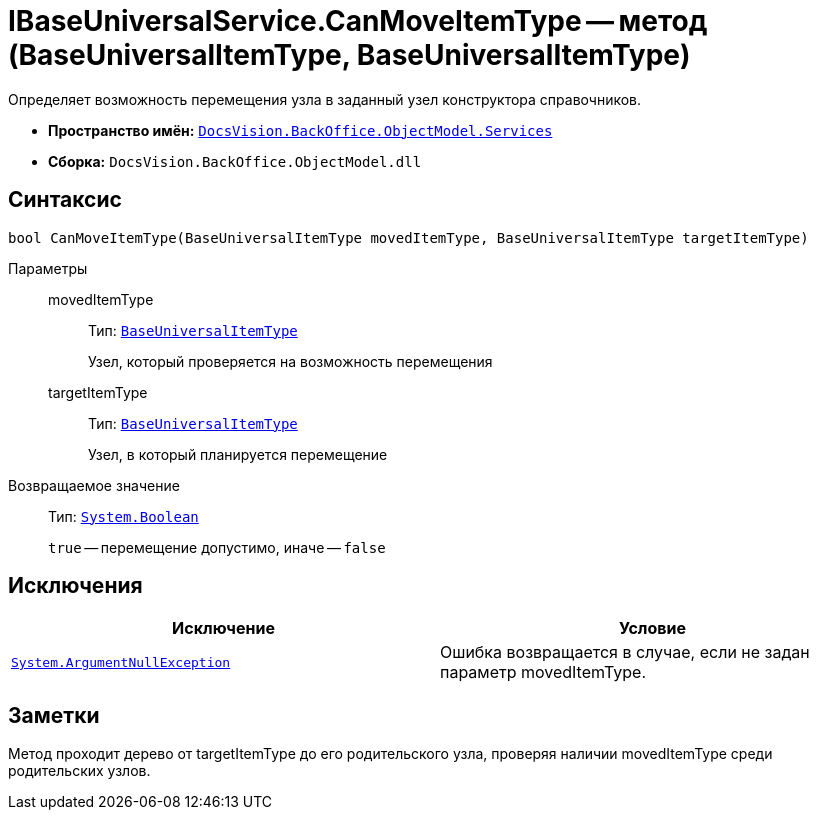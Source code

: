 = IBaseUniversalService.CanMoveItemType -- метод (BaseUniversalItemType, BaseUniversalItemType)

Определяет возможность перемещения узла в заданный узел конструктора справочников.

* *Пространство имён:* `xref:api/DocsVision/BackOffice/ObjectModel/Services/Services_NS.adoc[DocsVision.BackOffice.ObjectModel.Services]`
* *Сборка:* `DocsVision.BackOffice.ObjectModel.dll`

== Синтаксис

[source,csharp]
----
bool CanMoveItemType(BaseUniversalItemType movedItemType, BaseUniversalItemType targetItemType)
----

Параметры::
movedItemType:::
Тип: `xref:api/DocsVision/BackOffice/ObjectModel/BaseUniversalItemType_CL.adoc[BaseUniversalItemType]`
+
Узел, который проверяется на возможность перемещения
targetItemType:::
Тип: `xref:api/DocsVision/BackOffice/ObjectModel/BaseUniversalItemType_CL.adoc[BaseUniversalItemType]`
+
Узел, в который планируется перемещение

Возвращаемое значение::
Тип: `http://msdn.microsoft.com/ru-ru/library/system.boolean.aspx[System.Boolean]`
+
`true` -- перемещение допустимо, иначе -- `false`

== Исключения

[cols=",",options="header"]
|===
|Исключение |Условие
|`http://msdn.microsoft.com/ru-ru/library/system.argumentnullexception.aspx[System.ArgumentNullException]` |Ошибка возвращается в случае, если не задан параметр movedItemType.
|===

== Заметки

Метод проходит дерево от targetItemType до его родительского узла, проверяя наличии movedItemType среди родительских узлов.
